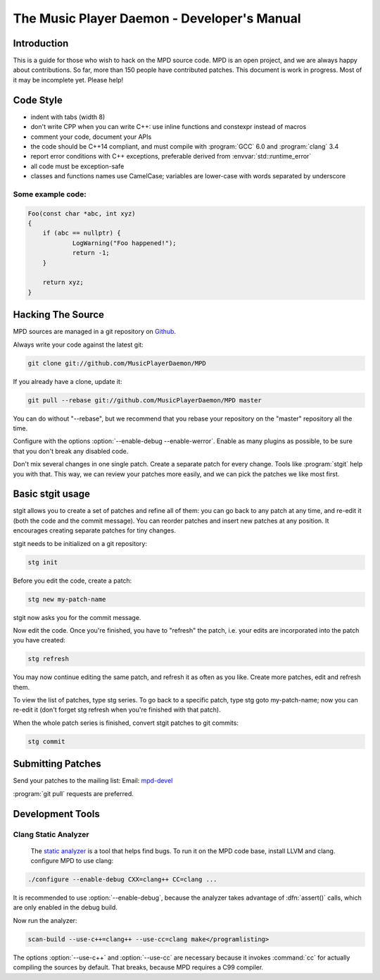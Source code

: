 ============================================
The Music Player Daemon - Developer's Manual
============================================

------------
Introduction
------------

This is a guide for those who wish to hack on the MPD source code.  MPD is an open project, and we are always happy about contributions.  So far, more than 150 people have contributed patches. This document is work in progress.  Most of it may be incomplete yet.  Please help!

----------
Code Style
----------

* indent with tabs (width 8)
* don't write CPP when you can write C++: use inline functions and constexpr instead of macros
* comment your code, document your APIs
* the code should be C++14 compliant, and must compile with :program:`GCC` 6.0 and :program:`clang` 3.4
* report error conditions with C++ exceptions, preferable derived from :envvar:`std::runtime_error`
* all code must be exception-safe
* classes and functions names use CamelCase; variables are lower-case with words separated by underscore

******************
Some example code:
******************

.. code-block:: c

    Foo(const char *abc, int xyz)
    {
        if (abc == nullptr) {
                LogWarning("Foo happened!");
                return -1;
        }

        return xyz;
    }

------------------
Hacking The Source
------------------
MPD sources are managed in a git repository on
`Github <https://github.com/MusicPlayerDaemon/>`_.

Always write your code against the latest git:

.. code-block:: ascii

    git clone git://github.com/MusicPlayerDaemon/MPD

If you already have a clone, update it:

.. code-block:: ascii

    git pull --rebase git://github.com/MusicPlayerDaemon/MPD master

You can do without "--rebase", but we recommend that you rebase your repository on the "master" repository all the time.

Configure with the options :option:`--enable-debug --enable-werror`.  Enable as many plugins as possible, to be sure that you don't break any disabled code.

Don't mix several changes in one single patch.  Create a separate patch for every change. Tools like :program:`stgit` help you with that. This way, we can review your patches more easily, and we can pick the patches we like most first.

-----------------
Basic stgit usage
-----------------
stgit allows you to create a set of patches and refine all of them: you can go back to any patch at any time, and re-edit it (both the code and the commit message). You can reorder patches and insert new patches at any position. It encourages creating separate patches for tiny changes.

stgit needs to be initialized on a git repository:

.. code-block:: sh

    stg init

Before you edit the code, create a patch:

.. code-block:: sh

    stg new my-patch-name

stgit now asks you for the commit message.

Now edit the code. Once you're finished, you have to "refresh" the patch, i.e. your edits are incorporated into the patch you have created:

.. code-block:: sh

    stg refresh

You may now continue editing the same patch, and refresh it as often as you like. Create more patches, edit and refresh them.

To view the list of patches, type stg series. To go back to a specific patch, type stg goto my-patch-name; now you can re-edit it (don't forget stg refresh when you're finished with that patch).

When the whole patch series is finished, convert stgit patches to git commits:

.. code-block:: sh

    stg commit

------------------
Submitting Patches
------------------

Send your patches to the mailing list:
Email: `mpd-devel <mpd-devel@musicpd.org>`_

:program:`git pull` requests are preferred.

-----------------
Development Tools
-----------------

*********************
Clang Static Analyzer
*********************

 The `static analyzer <http://clang-analyzer.llvm.org/>`_ is a tool that helps find bugs. To run it on the MPD code base, install LLVM and clang. configure MPD to use clang:

.. code-block:: sh

    ./configure --enable-debug CXX=clang++ CC=clang ...

It is recommended to use :option:`--enable-debug`, because the analyzer takes advantage of :dfn:`assert()` calls, which are only enabled in the debug build. 

Now run the analyzer:

.. code-block:: sh

    scan-build --use-c++=clang++ --use-cc=clang make</programlisting>

The options :option:`--use-c++` and :option:`--use-cc` are necessary because it invokes :command:`cc` for actually compiling the sources by default. That breaks, because MPD requires a C99 compiler.
